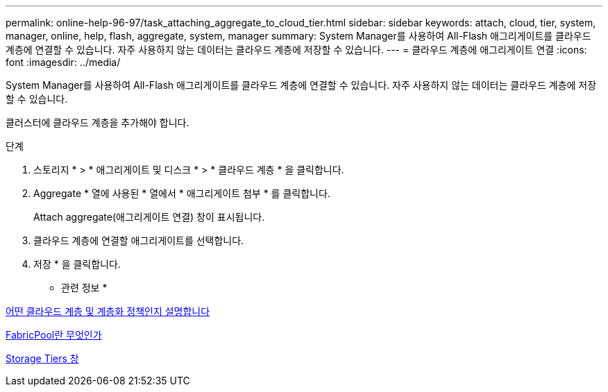---
permalink: online-help-96-97/task_attaching_aggregate_to_cloud_tier.html 
sidebar: sidebar 
keywords: attach, cloud, tier, system, manager, online, help, flash, aggregate, system, manager 
summary: System Manager를 사용하여 All-Flash 애그리게이트를 클라우드 계층에 연결할 수 있습니다. 자주 사용하지 않는 데이터는 클라우드 계층에 저장할 수 있습니다. 
---
= 클라우드 계층에 애그리게이트 연결
:icons: font
:imagesdir: ../media/


[role="lead"]
System Manager를 사용하여 All-Flash 애그리게이트를 클라우드 계층에 연결할 수 있습니다. 자주 사용하지 않는 데이터는 클라우드 계층에 저장할 수 있습니다.

클러스터에 클라우드 계층을 추가해야 합니다.

.단계
. 스토리지 * > * 애그리게이트 및 디스크 * > * 클라우드 계층 * 을 클릭합니다.
. Aggregate * 열에 사용된 * 열에서 * 애그리게이트 첨부 * 를 클릭합니다.
+
Attach aggregate(애그리게이트 연결) 창이 표시됩니다.

. 클라우드 계층에 연결할 애그리게이트를 선택합니다.
. 저장 * 을 클릭합니다.


* 관련 정보 *

xref:concept_what_cloud_tiers_tiering_policies_are.adoc[어떤 클라우드 계층 및 계층화 정책인지 설명합니다]

xref:concept_what_fabricpool_is.adoc[FabricPool란 무엇인가]

xref:reference_storage_tiers_window.adoc[Storage Tiers 창]
